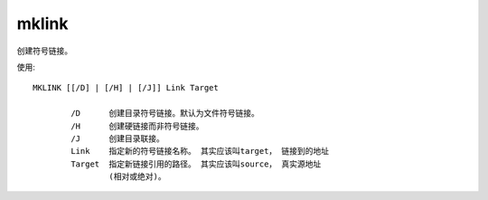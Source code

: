 ==============================
mklink
==============================


.. post:: 2023-02-20 22:06:49
  :tags: windows, windows_shell
  :category: 操作系统
  :author: YanQue
  :location: CD
  :language: zh-cn


创建符号链接。

使用::

  MKLINK [[/D] | [/H] | [/J]] Link Target

          /D      创建目录符号链接。默认为文件符号链接。
          /H      创建硬链接而非符号链接。
          /J      创建目录联接。
          Link    指定新的符号链接名称。 其实应该叫target， 链接到的地址
          Target  指定新链接引用的路径。 其实应该叫source， 真实源地址
                  (相对或绝对)。








